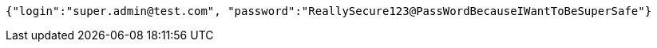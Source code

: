 [source,json,options="nowrap"]
----
{"login":"super.admin@test.com", "password":"ReallySecure123@PassWordBecauseIWantToBeSuperSafe"}
----